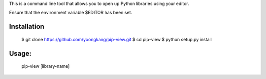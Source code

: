 This is a command line tool that allows you to open up Python libraries
using your editor.

Ensure that the environment variable $EDITOR has been set.

Installation
--------
    $ git clone https://github.com/yoongkang/pip-view.git
    $ cd pip-view
    $ python setup.py install


Usage:
--------

    pip-view [library-name]
